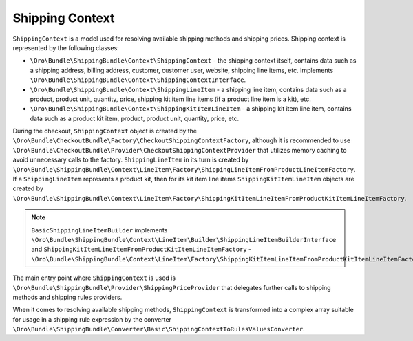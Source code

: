 Shipping Context
================

``ShippingContext`` is a model used for resolving available shipping methods and shipping prices. Shipping context is represented by the following classes:

- ``\Oro\Bundle\ShippingBundle\Context\ShippingContext`` - the shipping context itself, contains data such as a shipping address, billing address, customer, customer user, website, shipping line items, etc. Implements ``\Oro\Bundle\ShippingBundle\Context\ShippingContextInterface``.
- ``\Oro\Bundle\ShippingBundle\Context\ShippingLineItem`` - a shipping line item, contains data such as a product, product unit, quantity, price, shipping kit item line items (if a product line item is a kit), etc.
- ``\Oro\Bundle\ShippingBundle\Context\ShippingKitItemLineItem`` - a shipping kit item line item, contains data such as a product kit item, product, product unit, quantity, price, etc.

During the checkout, ``ShippingContext`` object is created by the ``\Oro\Bundle\CheckoutBundle\Factory\CheckoutShippingContextFactory``, although it is recommended to use ``\Oro\Bundle\CheckoutBundle\Provider\CheckoutShippingContextProvider`` that utilizes memory caching to avoid unnecessary calls to the factory. ``ShippingLineItem`` in its turn is created by ``\Oro\Bundle\ShippingBundle\Context\LineItem\Factory\ShippingLineItemFromProductLineItemFactory``. If a ``ShippingLineItem`` represents a product kit, then for its kit item line items ``ShippingKitItemLineItem`` objects are created by ``\Oro\Bundle\ShippingBundle\Context\LineItem\Factory\ShippingKitItemLineItemFromProductKitItemLineItemFactory``.

.. note:: ``BasicShippingLineItemBuilder`` implements ``\Oro\Bundle\ShippingBundle\Context\LineItem\Builder\ShippingLineItemBuilderInterface`` and ``ShippingKitItemLineItemFromProductKitItemLineItemFactory`` - ``\Oro\Bundle\ShippingBundle\Context\LineItem\Factory\ShippingKitItemLineItemFromProductKitItemLineItemFactoryInterface``

The main entry point where ``ShippingContext`` is used is ``\Oro\Bundle\ShippingBundle\Provider\ShippingPriceProvider`` that delegates further calls to shipping methods and shipping rules providers.

When it comes to resolving available shipping methods, ``ShippingContext`` is transformed into a complex array suitable for usage in a shipping rule expression by the converter ``\Oro\Bundle\ShippingBundle\Converter\Basic\ShippingContextToRulesValuesConverter``.
